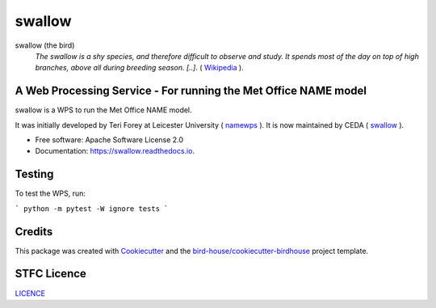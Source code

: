 swallow
=======

.. image:: https://img.shields.io/badge/docs-latest-brightgreen.svg
   :target: http://swallow.readthedocs.io/en/latest/?badge=latest
   :alt: Documentation Status

.. image:: https://badges.gitter.im/bird-house/birdhouse.svg
    :target: https://gitter.im/bird-house/birdhouse?utm_source=badge&utm_medium=badge&utm_campaign=pr-badge&utm_content=badge
    :alt: Join the chat at https://gitter.im/bird-house/birdhouse


swallow (the bird)
  *The swallow is a shy species, and therefore difficult to observe and study. It spends most of the day on top of high branches, above all during breeding season.
  [..].* ( `Wikipedia <https://en.wikipedia.org/wiki/swallow>`_ ).

A Web Processing Service - For running the Met Office NAME model
----------------------------------------------------------------

swallow is a WPS to run the Met Office NAME model.

It was initially developed by Teri Forey at Leicester University ( `namewps <https://github.com/TeriForey/namewps>`_ ).
It is now maintained by CEDA ( `swallow <https://github.com/cedadev/swallow>`_ ).

* Free software: Apache Software License 2.0
* Documentation: https://swallow.readthedocs.io.

Testing
-------

To test the WPS, run:

```
python -m pytest -W ignore tests
```

Credits
-------

This package was created with Cookiecutter_ and the `bird-house/cookiecutter-birdhouse`_ project template.

.. _Cookiecutter: https://github.com/audreyr/cookiecutter
.. _`bird-house/cookiecutter-birdhouse`: https://github.com/bird-house/cookiecutter-birdhouse

STFC Licence
------------

`LICENCE <https://github.com/cedadev/swallow/blob/master/LICENSE>`_
